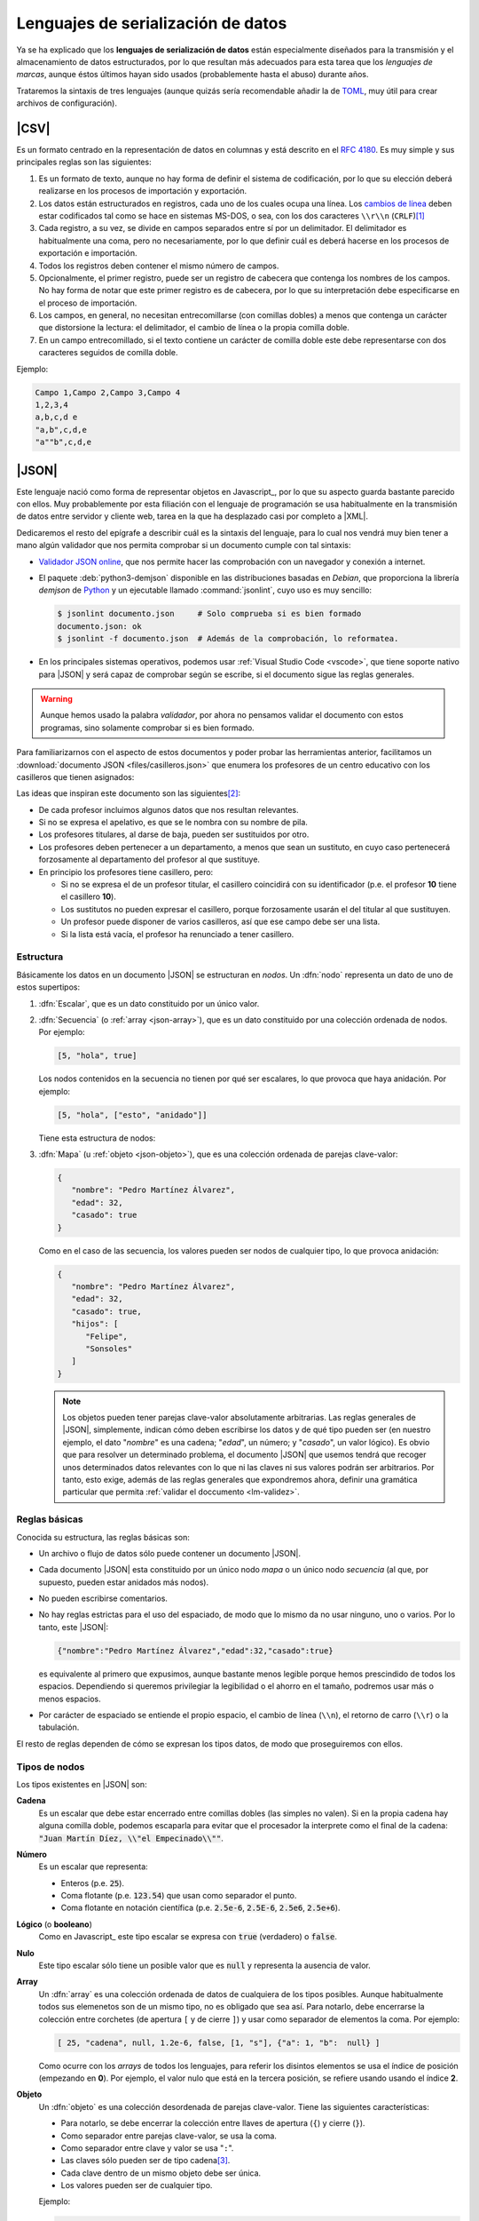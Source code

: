 Lenguajes de serialización de datos
***********************************
Ya se ha explicado que los **lenguajes de serialización de datos** están
especialmente diseñados para la transmisión y el almacenamiento de datos
estructurados, por lo que resultan más adecuados para esta tarea que los
*lenguajes de marcas*, aunque éstos últimos hayan sido usados (probablemente
hasta el abuso) durante años.

Trataremos la sintaxis de tres lenguajes (aunque quizás sería recomendable añadir la
de TOML_, muy útil para crear archivos de configuración).

.. _csv:

|CSV|
=====
Es un formato centrado en la representación de datos en columnas y está
descrito en el :rfc:`4180`. Es muy simple y sus principales reglas son las
siguientes:

#. Es un formato de texto, aunque no hay forma de definir el sistema de
   codificación, por lo que su elección deberá realizarse en los procesos de
   importación y exportación.
#. Los datos están estructurados en registros, cada uno de los cuales ocupa una
   línea. Los `cambios de línea
   <https://es.wikipedia.org/wiki/Nueva_l%C3%ADnea>`_ deben estar codificados
   tal como se hace en sistemas MS-DOS, o sea, con los dos caracteres
   ``\\r\\n`` (``CRLF``)\ [#]_
#. Cada registro, a su vez, se divide en campos separados entre sí por un
   delimitador. El delimitador es habitualmente una coma, pero no
   necesariamente, por lo que definir cuál es deberá  hacerse en los procesos de
   exportación e importación.
#. Todos los registros deben contener el mismo número de campos.
#. Opcionalmente, el primer registro, puede ser un registro de cabecera que
   contenga los nombres de los campos. No hay forma de notar que este primer
   registro es de cabecera, por lo que su interpretación debe especificarse en
   el proceso de importación.
#. Los campos, en general, no necesitan entrecomillarse (con comillas dobles) a
   menos que contenga un carácter que distorsione la lectura: el delimitador, el
   cambio de línea o la propia comilla doble.
#. En un campo entrecomillado, si el texto contiene un carácter de comilla doble
   este debe representarse con dos caracteres seguidos de comilla doble.

Ejemplo:

.. code:: csv

   Campo 1,Campo 2,Campo 3,Campo 4
   1,2,3,4
   a,b,c,d e
   "a,b",c,d,e
   "a""b",c,d,e

.. _json:

|JSON|
======
Este lenguaje nació como forma de representar objetos en Javascript_, por lo que
su aspecto guarda bastante parecido con ellos. Muy probablemente por esta
filiación con el lenguaje de programación se usa habitualmente en la transmisión
de datos entre servidor y cliente web, tarea en la que ha desplazado casi por
completo a |XML|.

Dedicaremos el resto del epígrafe a describir cuál es la sintaxis del lenguaje,
para lo cual nos vendrá muy bien tener a mano algún validador que nos permita
comprobar si un documento cumple con tal sintaxis:

.. rst-class:: simple

* `Validador JSON online <https://codebeautify.org/jsonvalidator>`_, que nos
  permite hacer las comprobación con un navegador y conexión a internet.
* El paquete :deb:`python3-demjson` disponible en las distribuciones basadas en
  *Debian*, que proporciona la librería *demjson* de Python_ y un ejecutable
  llamado :command:`jsonlint`, cuyo  uso es muy sencillo:

  .. code-block:: console

     $ jsonlint documento.json     # Solo comprueba si es bien formado
     documento.json: ok
     $ jsonlint -f documento.json  # Además de la comprobación, lo reformatea.

* En los principales sistemas operativos, podemos usar :ref:`Visual Studio Code
  <vscode>`, que tiene soporte nativo para |JSON| y será capaz de comprobar
  según se escribe, si el documento sigue las reglas generales.

.. warning:: Aunque hemos usado la palabra *validador*, por ahora no pensamos
   validar el documento con estos programas, sino solamente comprobar si es
   bien formado.

.. _json-ejemplo-inicial:

Para familiarizarnos con el aspecto de estos documentos y poder probar las
herramientas anterior, facilitamos un :download:`documento JSON
<files/casilleros.json>` que enumera los profesores de un centro educativo con
los casilleros que tienen asignados:

.. dropdown:: JSON sobre casilleros

   .. literalinclude:: files/casilleros.json
      :language: json

Las ideas que inspiran este documento son las siguientes\ [#]_:

* De cada profesor incluimos algunos datos que nos resultan relevantes.
* Si no se expresa el apelativo, es que se le nombra con su nombre de pila.
* Los profesores titulares, al darse de baja, pueden ser sustituidos por otro.
* Los profesores deben pertenecer a un departamento, a menos que sean un
  sustituto, en cuyo caso pertenecerá forzosamente al departamento del profesor
  al que sustituye.
* En principio los profesores tiene casillero, pero:

  + Si no se expresa el de un profesor titular, el casillero coincidirá con su
    identificador  (p.e. el profesor **10** tiene el casillero **10**).
  + Los sustitutos no pueden expresar el casillero, porque forzosamente usarán
    el del titular al que sustituyen.
  + Un profesor puede disponer de varios casilleros, así que ese campo debe
    ser una lista.
  + Si la lista está vacía, el profesor ha renunciado a tener casillero.

.. _json-nodo:

Estructura
----------
Básicamente los datos en un documento |JSON| se estructuran en *nodos*. Un
:dfn:`nodo` representa un dato de uno de estos supertipos:

#. :dfn:`Escalar`, que es un dato constituido por un único valor.
#. :dfn:`Secuencia`  (o :ref:`array <json-array>`), que es un dato constituido
   por una colección ordenada de nodos. Por ejemplo:

   .. code-block:: json

      [5, "hola", true]

   Los nodos contenidos en la secuencia no tienen por qué ser escalares, lo
   que provoca que haya anidación. Por ejemplo:

   .. code-block:: json

      [5, "hola", ["esto", "anidado"]]

   Tiene esta estructura de nodos:

   .. image:: files/nodos-json.png

#. :dfn:`Mapa` (u :ref:`objeto <json-objeto>`),  que es una colección ordenada de
   parejas clave-valor:

   .. code-block:: json

      {
         "nombre": "Pedro Martínez Álvarez",
         "edad": 32,
         "casado": true
      }

   Como en el caso de las secuencia, los valores pueden ser nodos de cualquier
   tipo, lo que provoca anidación:

   .. code-block:: json

      {
         "nombre": "Pedro Martínez Álvarez",
         "edad": 32,
         "casado": true,
         "hijos": [
            "Felipe",
            "Sonsoles"
         ]
      }

   .. note:: Los objetos pueden tener parejas clave-valor absolutamente
      arbitrarias. Las reglas generales de |JSON|, simplemente, indican cómo deben
      escribirse los datos y de qué tipo pueden ser (en nuestro ejemplo, el dato
      "*nombre*" es una cadena; "*edad*", un número; y "*casado*", un valor
      lógico). Es obvio que para resolver un determinado problema, el documento
      |JSON| que usemos tendrá que recoger unos determinados datos relevantes con
      lo que ni las claves ni sus valores podrán ser arbitrarios. Por tanto, esto
      exige, además de las reglas generales que expondremos ahora, definir una
      gramática particular que permita :ref:`validar el doccumento <lm-validez>`.

Reglas básicas
--------------
Conocida su estructura, las reglas básicas son:

.. rst-class:: simple

* Un archivo o flujo de datos  sólo puede contener un documento |JSON|.
* Cada documento |JSON| esta constituido por un único nodo *mapa* o un único nodo
  *secuencia* (al que, por supuesto, pueden estar anidados más nodos).
* No pueden escribirse comentarios.
* No hay reglas estrictas para el uso del espaciado, de modo que lo mismo da no
  usar ninguno, uno o varios. Por lo tanto, este |JSON|:

  .. code:: json

     {"nombre":"Pedro Martínez Álvarez","edad":32,"casado":true}

  es equivalente al primero que expusimos, aunque bastante menos legible porque
  hemos prescindido de todos los espacios. Dependiendo si queremos privilegiar
  la legibilidad o el ahorro en el tamaño, podremos usar más o menos espacios.
* Por carácter de espaciado se entiende el propio espacio, el cambio de línea
  (``\\n``), el retorno de carro (``\\r``) o la tabulación. 

El resto de reglas  dependen de cómo se expresan los tipos datos, de modo que
proseguiremos con ellos.

Tipos de nodos
--------------
Los tipos existentes en |JSON| son:

.. _json-cadena:

**Cadena**
   Es un escalar que debe estar encerrado entre comillas dobles (las simples no
   valen). Si en la propia cadena hay alguna comilla doble, podemos escaparla
   para evitar que el procesador la interprete como el final de la cadena:
   :code:`"Juan Martín Díez, \\"el Empecinado\\""`.

.. _json-numero:

**Número**
   Es un escalar que representa:

   * Enteros (p.e. :code:`25`).
   * Coma flotante (p.e. :code:`123.54`) que usan como separador el punto.
   * Coma flotante en notación científica  (p.e. :code:`2.5e-6`, :code:`2.5E-6`,
     :code:`2.5e6`, :code:`2.5e+6`).

.. _json-booleano:

**Lógico** (o **booleano**)
   Como en Javascript_ este tipo escalar se expresa con :code:`true` (verdadero)
   o :code:`false`.

.. _json-nulo:

**Nulo**
   Este tipo escalar sólo tiene un posible valor que es :code:`null` y
   representa la ausencia de valor.

.. _json-array:

**Array**
   Un :dfn:`array` es una colección ordenada de datos de cualquiera de los tipos
   posibles. Aunque habitualmente todos sus elemenetos son de un mismo tipo, no
   es obligado que sea así. Para notarlo, debe encerrarse la colección entre
   corchetes (de apertura ``[``  y de cierre ``]``) y usar como separador
   de elementos la coma. Por ejemplo:

   .. code-block:: json

      [ 25, "cadena", null, 1.2e-6, false, [1, "s"], {"a": 1, "b":  null} ]

   Como ocurre con los *arrays* de todos los lenguajes, para referir los
   disintos elementos se usa el índice de posición (empezando en **0**).  Por
   ejemplo, el valor nulo que está en la tercera posición, se refiere usando
   usando el índice **2**.

.. _json-objeto:

**Objeto**
   Un :dfn:`objeto` es una colección desordenada de parejas clave-valor. Tiene
   las siguientes características:

   * Para notarlo, se debe encerrar la colección entre llaves de apertura
     (``{``)  y cierre (``}``).
   * Como separador entre parejas clave-valor, se usa la coma.
   * Como separador entre clave y valor se usa "``:``".
   * Las claves sólo pueden ser de tipo cadena\ [#]_.
   * Cada clave dentro de un mismo objeto debe ser única.
   * Los valores pueden ser de cualquier tipo.   

   Ejemplo:

   .. code-block::  json

      { "a": null, "b": [1, "x", 2.5e+5], "c": { "ca": "xxx", "cb": false } }

No hay más tipos de datos válidos, por lo que faltan los tipos de Javascript_
para valores indefinidos (undefined_) y para funciones (function_). Un ejemplo
más completo de un documento |JSON| puede ser:

.. code-block:: json

   {
      "nombre": "Pedro Martínez Álvarez",
      "edad": 32,
      "casado": true,
      "direccion": {
         "calle": "Trujillo",
         "numero": 22
      },
      "nacimiento": "1991-08-25",
      "defuncion": null,
      "hijos": [
         "Felipe",
         "Sonsoles"
      ]
   }

.. seealso:: Puede echarle un ojo a `la definición formal  de su grámatica
   <https://www.json.org/>`_.

.. _yaml:

|YAML|
======
|YAML| (`página web oficial <https://yaml.org>`_) es otro lenguaje de
serialización que, como |JSON|, construye su estructura de datos basándose en el
concepto de :ref:`nodo <json-nodo>` (escalar, de secuencia o de mapa), lo que
permite que en principio puedan compartir nichos de uso. En la práctica |YAML|
se usa más para la escritura de archivos de configuración y |JSON| para la
transmisión de datos entre servidor y cliente\ [#]_. Su última especificación es
`YAML 1.2.2 <https://yaml.org/spec/1.2.2/>`_.

.. _yaml-1ej:

Un ejemplo sencillo de este tipo de documentos es:

.. code-block:: yaml

   %YAML 1.2
   ---
   # Este hombre es muy amigo mío.
   nombre: Pedro Martínez Álvarez
   edad: 32  # Empieza a ser un puretilla ya.
   casado: true

o, si queremos uno más amplio, equivalente al :ref:`ejemplo introductorio
para JSON <json-ejemplo-inicial>`:

.. _yaml-ejemplo-inicial:

.. dropdown:: YAML de casilleros

   .. literalinclude:: files/casilleros.yaml
      :language: yaml

Como en el caso de |JSON| nos resultará enormemente útil validadores:

* `YAMLLint online <https://www.yamllint.com/>`_, que nos permite comprobar si
  un documento |YAML| es bien formado mediante un navegador y una conexión a
  red.
* El programa de *Linux* :command:`yamllint` que en las distribuciones basadas
  en *Debian* se encuentra en el paquete homónimo (:deb:`yamllint`).
* Como en el caso de |JSON|, :ref:`Visual Studio Code <vscode>` es capaz de
  comprobar sobre la marcha si el documento es bien fmado. En este caso, el
  soporte no es nativo y hay que añadirlo a través de la `extensión YAML
  <https://marketplace.visualstudio.com/items?itemName=redhat.vscode-yaml>`_.

.. _yaml-struct:

Estructura
----------
Un archivo o un flujo de información está constituido por uno o más documentos
|YAML| que se separan a través de tres guiones seguidos (:code:`---`). La
estructura de cada documento es:

.. code-block:: yaml

   #Directivas para el procesador (empiezan por %), como por ejemplo:
   %YAML 1.2
   ---
   #
   ## Contenido del documento
   #
   ...

Se pueden distinguir, pues, cuatro componentes:

* El **contenido del documento** que es el único indispensable.  Por tanto,
  podrías tener un archivo |YAML| con sólo contenido si solo estuviera
  constituido de un documento y no requiriéramos especificar directivas.

* La **marca inicial** :code:`---`, que señala el inicio del contenido.
  Sólo es neceseria si queremos especificar directivas o incluir varios
  documentos en un mismo archivo.

* Las directivas que afectan al documento que se escribe a continuación. Estas
  directivas sirven para guiar al procesador encargado de analizarlo.

* La  **marca** final :code:`...` (tres puntos), que señala explicitamente el
  final del contenido y es opcional.

Por tanto, podríamos encontrarnos con un archivo así:

.. code-block:: yaml

   # Directivas para el documento 1.
   %YAML 1.2
   ---
   #
   ## Documento 1
   #
   #... La marca final no es indispensable.
   # Directivas para el documento 2.
   %YAML 1.2
   ---
   #
   ## Documento 2
   #

Obsérvese que en cualquier momento podemos incluir comentarios anteponiéndolos
con una almohadilla (``#``) tal como se hacen en la *shell* de Linux. Como en
ella, el comentario puede ocupar una línea completa o encontrarse al final de
una línea de datos (como ocurre en la línea del primer ejemplo correspondiente
al dato de la edad).

.. _yaml-direct:

Directivas
----------
Se notan anteponiéndoles el carácter ``%`` y sirven para dirigir el análisis
del procesador. Por ahora, la especificación sólo definido dos:

:code:`%YAML`
   que identifica la versión usada de la especificación (**1.0**, **1.1** ó
   **1.2**).

:code:`%TAG`
   Que define notaciones abreviadas para etiquetas. Lo trataremos en el epígrafe
   sobre :ref:`yaml-tags`.

.. _yaml-data:

Contenido
---------
El contenido esta constituido por un único nodo, como en el caso de |JSON|, pero
a diferencia de éste, también es válido un nodo escalar. Por tanto, esto es un
YAML válido:

.. code-block:: yaml

   1

o sea, un documento que serializa únicamente un número entero. Ahora bien, ¿por qué
esto es un número? ¿Por qué en el :ref:`primer ejemplo <yaml-1ej>` se
identifican cadenas, números y valores lógicos? La explicación nos la
proporcionan los esquemas.

.. _yaml-schemas:

Esquemas
--------
Hasta ahora los nodos que hemos incluido en nuestros ejemplos son nodos
sin etiquetar o, siendo más precisos, son nodos etiquetados implícitamente,
puesto que las *etiquetas* permiten definir de qué tipo es el nodo. Al no
declararse explícitamente ninguna, el procesador deduce el tipo de dato
dependiendo de cómo se hubiera escrito. Por ejemplo:

.. code-block:: yaml

   ---
   num: "1"
   cadena: 1

En este ejemplo, hay cinco nodos:

* El raíz que constituye el contenido del documento y que se deduce que es un
  objeto por incluir a continuación dos parejas clave-valor sin guiones que las
  antecedan.
* Los dos nodos clave, que se deduce que son cadenas, por ser caracteres
  alfanuméricos.
* Los dos nodos valor, el segundo de los cuales es un entero, por contener un
  entero; y el primero de los cuales es una cadena, porque, aunque contiene un
  entero, se ha entrecomillado.

Sin embargo, podríamos haber hecho explícita la declaración de tipos mediante el
uso de :ref:`etiquetas <yaml-tags>`:

.. code-block:: yaml

   --- !!map
   !!str  num: !!int "1"
   !!str cadena: !!str 1

y en este caso, el procesador no hará suposiciones  en función de cómo vea
escritos los datos, sino que forzará que el tipo sea aquel indicado por la
etiqueta explícita:

* El nodo raíz es un objeto (``map``).
* La clave "num" es una cadena (``str``).
* El valor asociado a "num" es un entero`(``int``).
* La clave "cadena" es una cadena (``str``).
* El valor asociado a "cadena" es una cadena (``str``).

De hecho, si pasáramos a un procesador un documento como éste:

.. code-block:: yaml

   --- !!int
   x

estaríamos forzando a que el nodo fuera un entero. Pero, como "x" no es un
entero válido, el procesador debería provocar un fallo. En cualquier caso,
profundizaremos en la *etiquetas* más adelante; ahora nos centraremos en el
concepto de *esquema*:

Un :dfn:`esquema` en |YAML| es un conjunto de etiquetas y un mecanismo para
resolverlas. Los procesadores deben implementar un esquema, aunque la
especificación define tres:

**Failsafe schema** (o sea *esquema a prueba de fallos*)
   Es un esquema que sólo reconoce tres tipos: :ref:`secuencias <yaml-seq>`,
   :ref:`mapas <yaml-map>` y :ref:`cadenas <yaml-str>`.

**JSON schema**
   Es un esquema que implementa al menos los tipos existentes en |JSON|. Por
   tanto, añade a los anteriores los tipos :ref:`null <yaml-null>`, :ref:`entero
   <yaml-int>`, :ref:`flotante <yaml-float>` y :ref:`lógico <yaml-bool>`.

.. _yaml-core-schema:

**Core schema** (o sea, esquema básico)
   Es un esquema que no añade tipos al anterior, sino que, simplemente, amplia
   el modo en que se pueden escribir algunos tipos de datos. Por ejemplo,
   :code:`null` (y sólo :code:`null`) se entenderá como el tipo nulo en el
   esquema |JSON| y si escribieramos alguna variante como :code:`NULL` se entenderá
   siempre como una cadena. Sin embargo, en este esquema también puede
   escribirse este dato como :code:`Null`, :code:`NULL` o dejar el valor vacío.

   .. seealso:: Échele un ojo a cuáles son `todas las extensiones en la especificación <https://yaml.org/spec/1.2.2/#core-schema>`_.

Un procesador debería como mínimo implementar el primero de los esquemas, pero lo
habitual es que implemente un esquema que extienda el esquema básico.

.. _yaml-tipos:

Tipos
-----
Analicemos los tipos incluidos dentro de los esquemas de |YAML| (entre
paréntesis se indica cuál es la etiqueta que los identifica):

.. _yaml-int:

**Enteros** (``int``)
   Pueden escribirse:

   * Decimales como :code:`-123`.
   * Octales como :code:`0o10` (:ref:`core schema <yaml-core-schema>`)
   * Hexadecimales como :code:`0x1a` (:ref:`core schema <yaml-core-schema>`).

.. _yaml-float:

**Numeros en coma flotante** (``float``)
   Tiene también varias expresiones:

   * La habitual con punto separador :code:`123.45`.
   * En notación científica :code:`1.25e+5`\ [#]_)
   * Valores infinitos: :code:`.inf` y :code:`-.inf` (:ref:`core schema <yaml-core-schema>`).
   * *No es un número*: :code:`.nan`\ [#]_ (:ref:`core schema <yaml-core-schema>`).

.. _yaml-bool:

**Lógicos** o **booleanos** (``bool``)
   Como en Javascript_  (y |JSON|) se representan con :code:`true` y
   :code:`false`.

.. _yaml-null:

**Nulo** (``null``)
   Es la ausencia de valor y se escribe :code:`null`.

.. _yaml-str:

**Cadenas** (``str``)
   Las cadenas. a diferencia de |JSON|, no necesitan escribirse entrecomilladas,
   aunque si se hace pueden usarse comillas simples o dobles. Las implicaciones
   de unas y otras es ligeramente diferente (véase en la especificación la
   explicación dedicada al `entrecomillado doble
   <https://yaml.org/spec/1.2.2/#double-quoted-style>`_):

   .. code-block:: yaml 

      a: "esto es una cadena"
      "x y": también lo es esto
      num: 2  # Esto se interpreta como número, no una cadena.
      no num: "2"
      verdad: Las cadenas se entrecomillan con " o '.
      lamismaverdad: "Las cadenas se entrecomillan con \" o '."


   .. note:: El procesador procura adivinar el tipo del dato, por lo que un
      **2** no entrecomillado (como el caso de la clave "*num*" del ejemplo) se
      interpreta como un entero y no como una cadena. Por la misma razón,
      :code:`false` o :code:`null` sin entrecomillar tampoco se consideran
      cadenas. Entrecomillados esos valores, sin embargo, sí será cadenas.

   Cuando las cadenas son largas\ [#]_, hay también modo de escribirlas cómodamente:

   .. code-block:: yaml

      larga: |
         Este cadena contiene
         varias líneas que conservan los
         cambios de línea

         tal y como se escriben.

      otralarga: >
         Esta cadena convierte
         los cambios de línea en espacios,
         pero transforma una línea en blanco

         en un cambio de línea.

Además de estos tipos de datos escalares, existen los que definen colecciones.
En |JSON| eran los *objetos* y los *arrays* y en |YAML| también, aunque  existe
algún otro:

.. _yaml-seq:

**Array** (``seq``)
   Las colecciones ordenadas (reléase lo expuesto para los :ref:`arrays en JSON
   <json-array>`) se notan con guiones:

   .. code-block:: yaml

      - uno
      - 2
      - true
      -
         - array dentro de array
         - 1.24e-5
      - null

   .. note:: Para anidar (el cuarto elemento es, a su vez, un *array*) se usa
      el sangrado mediante caracteres de espaciados\ [#]_. No hay ninguna regla
      sobre cuántos son apropiados, pero debe ser consistente. En el ejemplo,
      como se han usado tres para el primer elemento \"*array dentro de un
      array*\", por lo que el segundo también de ser sangrado con otros tres.
      Este elemento también habría sido posible haberlo escrito así:

      .. code-block:: yaml

         - - array dentro de array
           - 1.24e-5

   Además de esta notación, existe otra que es exactamente la misma que la usada
   en |JSON|. Por tanto, también es válido haber escrito el dato anterior como:

   .. code-block:: yaml

      [
         "uno",
         2
         true,
         [
            "array dentro de array",
            1.24e-5
         ],
         null
      ]

   o una mezcla de ambas notaciones como:

   .. code-block:: yaml

      - uno
      - 2
      - true
      - [ array dentro de array, 1.24e-5 ]
      - null

.. _yaml-map:

**Mapa** u **objeto** (``map``)
   Las colecciones ordenadas de parejas clave-valor se notan no colocando
   guiones y utilizando como separador la secuencia de dos caracteres
   :code:`: \ `\ :

   ..  ``
   
   .. code-block:: yaml

      uno: 1
      dos: 2
      tres:  # Array anidado como valor.
         - a
         - b
         - true
      cuatro: null
      cinco: # Mapa anidado como valor.
         x: equis
         y: y griega

   Sin embargo, también pueden notarse usando la notación de |JSON|:

   .. code-block:: yaml

      {
         "uno": 1,
         "dos": 2,
         "tres": ["a", "b", true],
         "cuatro": null,
         "cinco": {"x": "equis", "y": "y  griega"}
      }

   Tanto las claves como los valores pueden ser un nodo de cualquier tipo.

   .. note:: Llegados a este punto, podemos hacer notar un hecho muy importante:
      todo lo que se expresa con |JSON|, puede expresarse con |YAML| y, además,
      puede expresarse del mismo modo, por lo que |YAML| es un superconjunto de
      |JSON| o, lo que es lo mismo, todo documento |JSON| es un documento |YAML|
      bien formado.

   Hay otra forma alternativa de escribir los mapas (bastante menos usada por
   ser menos legible) que consiste en colocar la clave en una línea
   anteponiéndole un :code:`? \ ` y colocar en el siguiente el valor
   anteponiéndole un :code:`: \ `. Por ejemplo:

   ..  ``

   .. code-block:: yaml

      ? nombre
      : "Pedro Martínez Álvarez"
      ? edad
      : 32
      ? casado
      : true

Además de estos tipos incluidos en el :ref:`esquema básico <yaml-core-schema>`,
existen otros que suelen implementar los procesadores:

.. _yaml-set:

**Conjunto**
   Es una secuencia desordenada, que se nota usando el carácter de interrogación
   (:code:`?`) en vez del guión:

   .. code-block:: yaml

      ? xxx
      ? yyy
      ? zzz

   En el fondo, equivale equivale a un mapa, los valores de cuyas claves son
   todos nulos:

   .. code-block:: yaml

      xxx: null
      yyy: null
      zzz: null

   .. note:: En realidad, la notación con :code:`?` no es nueva, ya que en el
      :ref:`esquema básico <yaml-core-schema>`, la ausencia de valor puede
      entenderse como ``null`` y acabamos de ver que el ``?`` puede introducir
      una clave, si el valor no se expresa en la misma línea que la clave.

.. _yaml-binary:

**Binario**
   Aunque |YAML| es una representación de datos en texto plano, este tipo de
   dato permite incluir valores binarios. Para lograrse deben codificarse los
   datos binarios en base64_:

   .. code-block:: yaml

      %YAML 1.2
      ---
      nombre: "Pedro Martínez Álvarez"
      edad: 32
      casado: true
      avatar: !!binary |
         PD94bWwgdmVyc2lvbj0iMS4wIiBlbmNvZGluZz0iVVRGLTgiPz4KPHN2ZyB4bWxucz0iaHR0cDov
         L3d3dy53My5vcmcvMjAwMC9zdmciIHdpZHRoPSI5MDAiIGhlaWdodD0iNjAwIj4NCjxyZWN0IGZp
         bGw9IiNmZmYiIGhlaWdodD0iNjAwIiB3aWR0aD0iOTAwIi8+DQo8Y2lyY2xlIGZpbGw9IiNiYzAw
         MmQiIGN4PSI0NTAiIGN5PSIzMDAiIHI9IjE4MCIvPgo8L3N2Zz4=

   En este ejemplo, la codificación es la representación |SVG| de la bandera de
   Japón:

   .. image:: files/japan.svg
      :width: 200
      :alt: Bandera de Japón

   .. note:: Por otra parte hemos utilizados una :ref:`etiqueta <yaml-tags>`
      (:code:`!!binary`) que introduciremos un poco más adelante y hemos
      necesitado incluir la tubería (carácter ``|``), porque la
      representación codificada el binario ocupa varias líneas (véase
      :ref:`cadenas <yaml-str>`).

**Fecha** (``date``)
   El tipo permite definir fechas de calendario:

   .. code-block:: yaml

      nombre: "Pedro Martínez Álvarez"
      edad: 32
      casado: true
      nacimiento: 1991-05-07

   Obsérvese que el formato es ``AAAA-MM-DD``.
      
**Marcas de tiempo** (``timestamp``)
   Permite definir un instante de tiempo concreto en distintos formatos:

   .. code-block:: yaml

      zulu: 2022-09-01T15:29:32.321Z
      iso8601: 2022-09-01T17:29:32.321+02:00
      spaced: 2022-09-01 21:59:32.321 +2

   Los dos primeros ejemplos son iguales con la única diferencia de que el
   primero es la `hora zulú
   <https://es.wikipedia.org/wiki/Tiempo_universal_coordinado#Hora_Zulú>`_
   (notado por la "Z"); y el segundo la local con expresión del huso horario. El
   tercer ejemplo, es bastante parecio pero separa los tres componentes (fecha,
   hora y uso horario mediante espacios).

.. _yaml-ref:

Referencias
-----------
Las referencias (o anclas) permiten referir el valor de un nodo dentro de otro.
Pueden crear referencias tanto a escalares:

.. code-block:: yaml

   - nombre: &pedro "Pedro Martínez Álvarez"
     edad: 32
     casado: true
   - nombre: "María Martínez Cansado"
     edad: 2
     casado: false
     padre: *pedro  # El valor de "padre" es el nombre de Pedro.

como a *arrays*:

.. code-block:: yaml

   comun: &jugadores
      - Manolo
      - Paco
      - María
   futbol: *jugadores
   baloncesto: *jugadores

como a mapas:

.. code-block:: yaml

   - &pedro
     nombre: "Pedro Martínez Álvarez"
     edad: 32
     casado: true
   - nombre: "María Martínez Cansado"
     edad: 2
     casado: false
     padre: *pedro  # El valor de "padre" es el mapa completo de Pedro

En el caso de mapas, la referencia a un mapa se puede añadir a la definición
de otro para añadir a éste las parejas clave-valor del primero:

.. code-block:: yaml

   defaults: &defaults
      sgbd: mysql
      host: localhost
   mrbs:
      nombre: aulas
      <<: *defaults
   wordpress:
      nombre: wp
      <<: *defaults

.. _yaml-tags:

Etiquetas (*tags*)
------------------
Sin profundizar en ellas ya hemos introducido que una :dfn:`etiqueta` sirve para
declarar el tipo del nodo. También dimos un ejemplo de una etiqueta explícita:

.. code-block:: yaml

   !!int 1

En este caso especificamos que el nodo es un entero y así debería entenderlo el
procesador. En realidad, en el esquema básico de |YAML| el tipo es
``tag:yaml.org,2002:int``, no ``int`` a secas, ya que la |URN| asociada al
esquema de |YAML| es *tag:yaml.org,2002*; :code:`!!int` simplifica escribir:

.. code-block:: yaml

   !<tag:yaml.org,2002:int> 1

La :ref:`directiva <yaml-direct>` ``%TAG`` permite definir un atajo para no
tener que escribir |URN| distintas de la antedicha:

.. code-block:: yaml

   %YAML 1.2
   %TAG !ex! tag:ejemplo.org:2023:
   ---
   !ex!tiporaro |
      Este es un tipo raro que
      debería soportar el procesador.

En el ejemplo :code:`!ex!tiporaro` equivale a :code:`!<tag:ejemplo.org:2023:tiporaro>`\ [#]_.

.. _yaml-resueltos:

Ejercicios resueltos
====================

#. Diseñar un documento |JSON| y su equivalente |YAML| que almacene recetas de
   cocina, de manera que:

   * Cada receta está constituida por ingredientes que deben citarse, así como
     la cantidad de cada uno de ellos.
   * Para cada receta, debe indicarse también cuál es el tiempo total de
     preparación.
   * De cada ingrediente en cada receta debe indicarse también cuál es la unidad
     en la que se mide. Por ejemplo, en alguna receta se necesitarán 200 gramos de
     tomate, pero en otra bastará con indicar dos piezas.

   .. dropdown:: Solución propuesta JSON

      .. literalinclude:: files/ejyaml1.recetas.json
         :language: json

   .. dropdown:: Solución propuesta YAML

      .. literalinclude:: files/ejyaml1.recetas.yaml
         :language: yaml

#. Tomando como referencia el documento anterior, escriba otro que enumere la
   red de restaurantes de una cadena, de cada uno de los cuales se refiera:

   * El nombre, dirección postal y teléfono.
   * Si acepta pedidos a domicilio.
   * Las recetas que tiene en carta cada restaurante y en qué formato las
     ofrecen al público (tapa, media ración o ración). Por supuesto, varios
     restaurantes pueden ofrecer la misma receta.

   .. dropdown:: Solución propuesta JSON

      .. literalinclude:: files/ejyaml2.cadena.json
         :language: json

   .. dropdown:: Solución propuesta YAML

      .. literalinclude:: files/ejyaml2.cadena.yaml
         :language: yaml

.. rubric:: Enlaces de interés

* `Procesador online de YAML <https://yaml-online-parser.appspot.com/>`_, útil
  para comprobar cómo interpreta el procesador nuestras pruebas.
* `Ejemplo comentado de un documento YAML
  <https://learnxinyminutes.com/docs/es-es/yaml-es/>`_, útil para comprobar de
  un vistazo la sintaxis de los tipos más habituales de nodos.
* `Un tutorial que ilustra las principales características de YAML
  <https://spacelift.io/blog/yaml>`_.

.. rubric:: Notas al pie

.. [#] Que, curiosamente, es justo lo contrario que se hacía en una máquina de
   escribir en las que primero se cambiaba de línea y luego se volvía el carro.

.. [#] Desgraciadamente, no se pueden incluir comentarios en los documentos
   |JSON|, por lo que no podemos hacer estos puntualizaciones dentro del propio
   texto.

.. [#]  Por esta razón, las claves siempre se muestran entrecomilladas. Esto es
   una diferencia con Javascript_ en que se permite no entgrecomillar las claves.

.. [#] Al menos en servicios web. La razón muy probablemente sea que el cliente
   de las aplicaciones web es un navegador con Javascript_ para el cual el
   soporte de |JSON| es nativo.

.. [#] En esta notación son válidas todas las expresiones que ya vimos para
   |JSON|.

.. [#] "No es un número" es la forma de representar en algunos lenguajes de
   programación que una operación es imposible de calcular es imposible. Por
   ejemplo, la operación :math:`0/0`.

.. [#] En realidad, no es necesario que el tipo sea una cadena (véase :ref:`tipo
   binario <yaml-binary>`, por ejemplo), pero lo habitual es que un valor que
   ocupe más de una línea sea una cadena.

.. [#] Aunque no es necesario, se recomienda que estos caracteres de espaciado
   sean espacios.

.. [#] Como no tendremos ningún procesador que soporte tal etiqueta no podremos
   hacer la comprobación. Sin embargo, aunque no tenga interés práctico, podemos
   usar la directiva ``%TAG``  con la |URN| asociada al esquema de |YAML| para
   probar que funciona:

   .. code-block:: yaml

      %YAML 1.2
      %TAG !y! tag:yaml.org,2002:
      ---
      !y!int 1

.. |CSV| replace:: :abbr:`CSV (Comma-Separated Values)`
.. |YAML| replace:: :abbr:`YAML (YAML Ain't Markup Language)`
.. |SVG| replace:: :abbr:`SVG (Scalable Vector Graphics)`
.. |URN| replace:: :abbr:`URN (Uniform Resource Locator)`

.. _TOML: https://toml.io
.. _Python: https://www.python.org
.. _function: https://developer.mozilla.org/en-US/docs/Web/JavaScript/Reference/Statements/function
.. _undefined: https://developer.mozilla.org/en-US/docs/Web/JavaScript/Reference/Global_Objects/undefined
.. _base64: https://es.wikipedia.org/wiki/Base64


